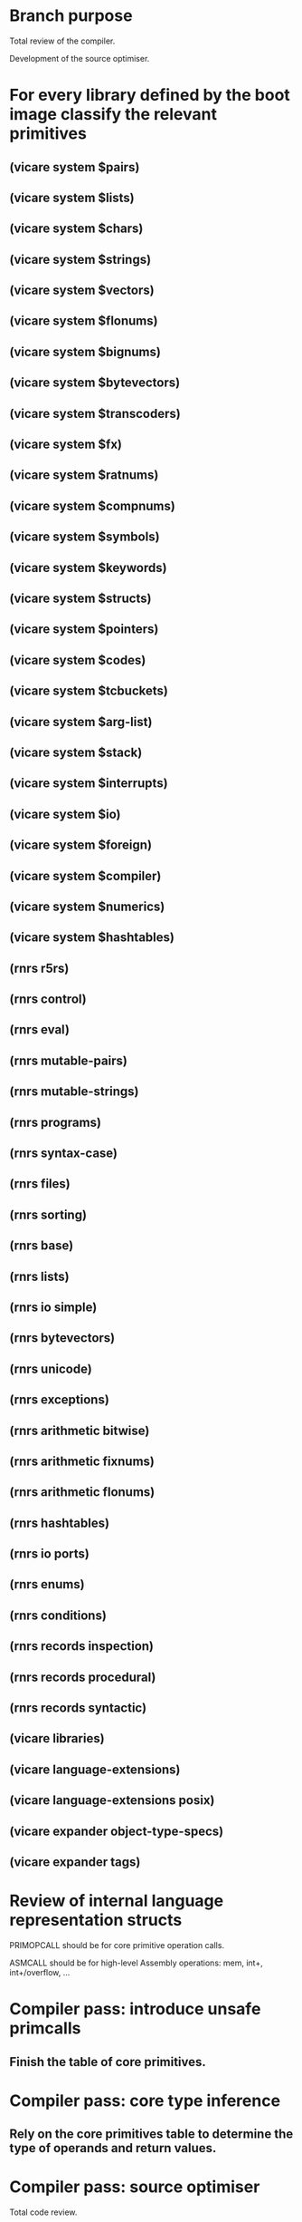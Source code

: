 * Branch purpose

  Total review of the compiler.

  Development of the source optimiser.

* For every library defined by the boot image classify the relevant primitives

** (vicare system $pairs)
** (vicare system $lists)
** (vicare system $chars)
** (vicare system $strings)
** (vicare system $vectors)
** (vicare system $flonums)
** (vicare system $bignums)
** (vicare system $bytevectors)
** (vicare system $transcoders)
** (vicare system $fx)
** (vicare system $ratnums)
** (vicare system $compnums)
** (vicare system $symbols)
** (vicare system $keywords)
** (vicare system $structs)
** (vicare system $pointers)
** (vicare system $codes)
** (vicare system $tcbuckets)
** (vicare system $arg-list)
** (vicare system $stack)
** (vicare system $interrupts)
** (vicare system $io)
** (vicare system $foreign)
** (vicare system $compiler)
** (vicare system $numerics)
** (vicare system $hashtables)

** (rnrs r5rs)
** (rnrs control)
** (rnrs eval)
** (rnrs mutable-pairs)
** (rnrs mutable-strings)
** (rnrs programs)
** (rnrs syntax-case)
** (rnrs files)
** (rnrs sorting)
** (rnrs base)
** (rnrs lists)
** (rnrs io simple)
** (rnrs bytevectors)
** (rnrs unicode)
** (rnrs exceptions)
** (rnrs arithmetic bitwise)
** (rnrs arithmetic fixnums)
** (rnrs arithmetic flonums)
** (rnrs hashtables)
** (rnrs io ports)
** (rnrs enums)
** (rnrs conditions)
** (rnrs records inspection)
** (rnrs records procedural)
** (rnrs records syntactic)

** (vicare libraries)
** (vicare language-extensions)
** (vicare language-extensions posix)

** (vicare expander object-type-specs)
** (vicare expander tags)
* Review of internal language representation structs

  PRIMOPCALL should be for core primitive operation calls.

  ASMCALL should be for high-level Assembly operations: mem, int+, int+/overflow, ...

* Compiler pass: introduce unsafe primcalls

** Finish the table of core primitives.

* Compiler pass: core type inference

** Rely on the core primitives table to determine the type of operands and return values.

* Compiler pass: source optimiser

  Total code review.

* Compiler pass: impose-calling-convention/evaluation-order

  Total code review.

* Compiler pass: assign-frame-sizes

  Total code review.

* Compiler pass: color-by-chaitin

  Total code review.

* Compiler pass: flatten-codes

  Total code review.

